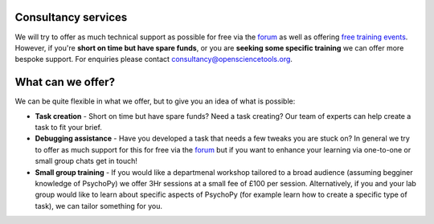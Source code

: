 
.. ifslides::

    .. image:: /_static/OST600.png
        :align: left
        :scale: 25 %

Consultancy services
-------------------------------

We will try to offer as much technical support as possible for free via the `forum <discourse.psychopy.org>`_ as well as offering `free training events <https://workshops.psychopy.org/3hrs/index.html>`_. However, if you're **short on time but have spare funds**, or you are **seeking some specific training** we can offer more bespoke support. For enquiries please contact consultancy@opensciencetools.org. 


What can we offer?
--------------------------------

We can be quite flexible in what we offer, but to give you an idea of what is possible:

*	**Task creation** -  Short on time but have spare funds? Need a task creating? Our team of experts can help create a task to fit your brief.
*	**Debugging assistance**  - Have you developed a task that needs a few tweaks you are stuck on? In general we try to offer as much support for this for free via the `forum <discourse.psychopy.org>`_    but if you want to enhance your learning via one-to-one or small group chats get in touch!
*	**Small group training**  - If you would like a departmenal workshop tailored to a broad audience (assuming begginer knowledge of PsychoPy) we offer 3Hr sessions at a small fee of £100 per session. Alternatively, if you and your lab group would like to learn about specific aspects of PsychoPy (for example learn how to create a specific type of task), we can tailor something for you.


.. image:: _images/consultancy-giff.gif
   :align: center
   :width: 600

